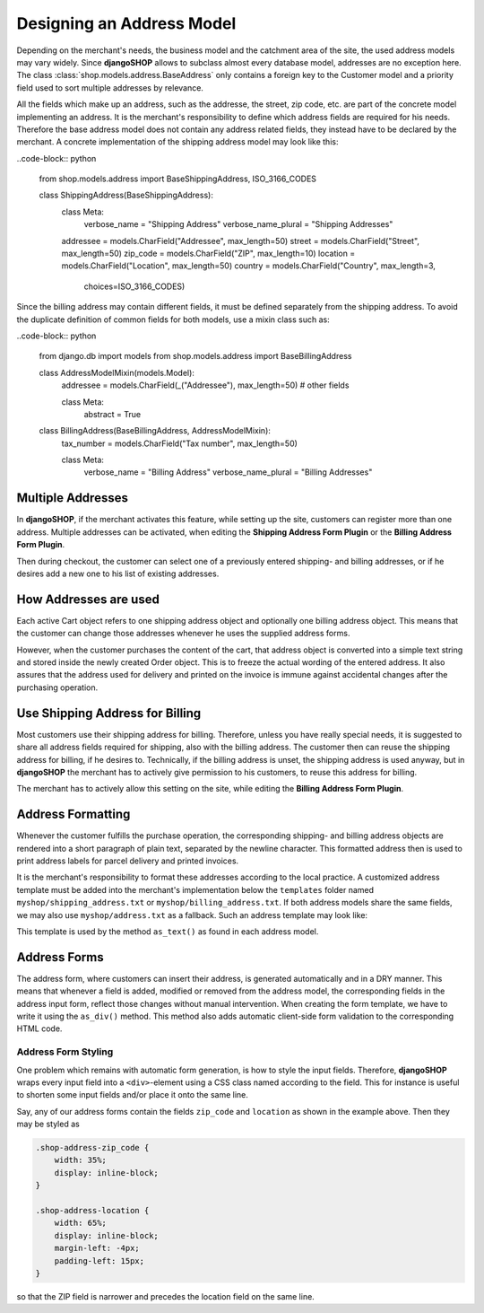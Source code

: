 .. _reference/addresses:

==========================
Designing an Address Model
==========================

Depending on the merchant's needs, the business model and the catchment area of the site, the used
address models may vary widely. Since **djangoSHOP** allows to subclass almost every database model,
addresses are no exception here. The class :class:`shop.models.address.BaseAddress` only contains
a foreign key to the Customer model and a priority field used to sort multiple addresses by
relevance.

All the fields which make up an address, such as the addresse, the street, zip code, etc. are part
of the concrete model implementing an address. It is the merchant's responsibility to define which
address fields are required for his needs. Therefore the base address model does not contain
any address related fields, they instead have to be declared by the merchant. A concrete
implementation of the shipping address model may look like this:

..code-block:: python

	from shop.models.address import BaseShippingAddress, ISO_3166_CODES
	
	class ShippingAddress(BaseShippingAddress):
	    class Meta:
	        verbose_name = "Shipping Address"
	        verbose_name_plural = "Shipping Addresses"
	
	    addressee = models.CharField("Addressee", max_length=50)
	    street = models.CharField("Street", max_length=50)
	    zip_code = models.CharField("ZIP", max_length=10)
	    location = models.CharField("Location", max_length=50)
	    country = models.CharField("Country", max_length=3,
	                               choices=ISO_3166_CODES)

Since the billing address may contain different fields, it must be defined separately from the
shipping address. To avoid the duplicate definition of common fields for both models, use a mixin
class such as:

..code-block:: python

	from django.db import models
	from shop.models.address import BaseBillingAddress
	
	class AddressModelMixin(models.Model):
	    addressee = models.CharField(_("Addressee"), max_length=50)
	    # other fields
	
	    class Meta:
	        abstract = True
	
	class BillingAddress(BaseBillingAddress, AddressModelMixin):
	    tax_number = models.CharField("Tax number", max_length=50)
	
	    class Meta:
	        verbose_name = "Billing Address"
	        verbose_name_plural = "Billing Addresses"


Multiple Addresses
==================

In **djangoSHOP**, if the merchant activates this feature, while setting up the site, customers
can register more than one address. Multiple addresses can be activated, when editing the
**Shipping Address Form Plugin** or the **Billing Address Form Plugin**.

Then during checkout, the customer can select one of a previously entered shipping- and
billing addresses, or if he desires add a new one to his list of existing addresses.


How Addresses are used
======================

Each active Cart object refers to one shipping address object and optionally one billing address
object. This means that the customer can change those addresses whenever he uses the supplied
address forms.

However, when the customer purchases the content of the cart, that address object is converted into
a simple text string and stored inside the newly created Order object. This is to freeze the actual
wording of the entered address. It also assures that the address used for delivery and printed on
the invoice is immune against accidental changes after the purchasing operation.


Use Shipping Address for Billing
================================

Most customers use their shipping address for billing. Therefore, unless you have really special
needs, it is suggested to share all address fields required for shipping, also with the billing
address. The customer then can reuse the shipping address for billing, if he desires to.
Technically, if the billing address is unset, the shipping address is used anyway, but in
**djangoSHOP** the merchant has to actively give permission to his customers, to reuse this address
for billing.

The merchant has to actively allow this setting on the site, while editing the **Billing Address
Form Plugin**.


Address Formatting
==================

Whenever the customer fulfills the purchase operation, the corresponding shipping- and billing
address objects are rendered into a short paragraph of plain text, separated by the newline
character. This formatted address then is used to print address labels for parcel delivery
and printed invoices.

It is the merchant's responsibility to format these addresses according to the local practice.
A customized address template must be added into the merchant's implementation below the
``templates`` folder named ``myshop/shipping_address.txt`` or ``myshop/billing_address.txt``.
If both address models share the same fields, we may also use ``myshop/address.txt`` as a fallback.
Such an address template may look like:

.. code-block:: django
	:caption: myshop/address.txt

	{{ address.addressee }}{% if address.supplement %}
	{{ address.supplement }}{% endif %}
	{{ address.street }}
	{{ address.zip_code }} {{ address.location }}
	{{ address.get_country_display }}

This template is used by the method ``as_text()`` as found in each address model.


Address Forms
=============

The address form, where customers can insert their address, is generated automatically and in a DRY
manner. This means that whenever a field is added, modified or removed from the address model, the
corresponding fields in the address input form, reflect those changes without manual intervention.
When creating the form template, we have to write it using the ``as_div()`` method. This method
also adds automatic client-side form validation to the corresponding HTML code.


Address Form Styling
--------------------

One problem which remains with automatic form generation, is how to style the input fields.
Therefore, **djangoSHOP** wraps every input field into a ``<div>``-element using a CSS class named
according to the field. This for instance is useful to shorten some input fields and/or place it
onto the same line.

Say, any of our address forms contain the fields ``zip_code`` and ``location`` as shown in the
example above. Then they may be styled as

.. code-block:: css

	.shop-address-zip_code {
	    width: 35%;
	    display: inline-block;
	}
	
	.shop-address-location {
	    width: 65%;
	    display: inline-block;
	    margin-left: -4px;
	    padding-left: 15px;
	}

so that the ZIP field is narrower and precedes the location field on the same line.
